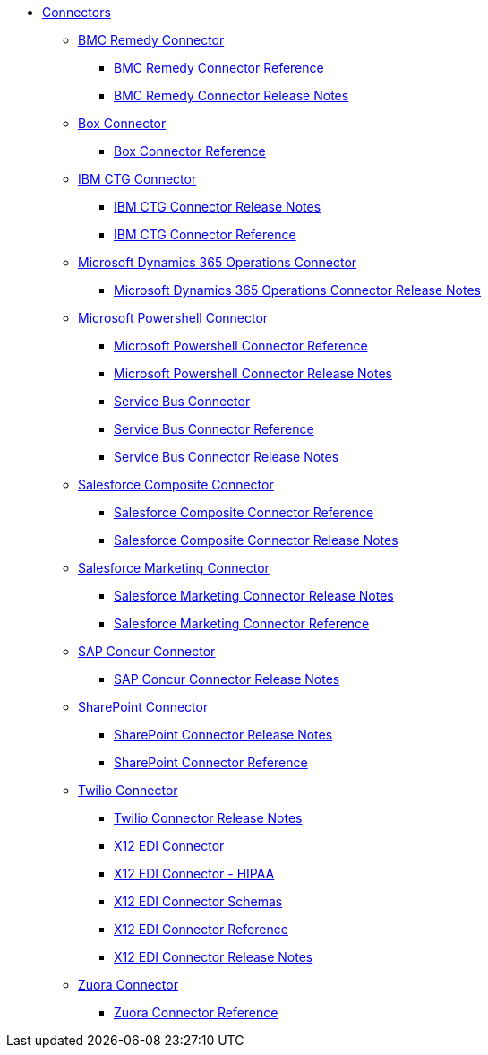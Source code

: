 // Connectors TOC File

* link:/connectors/[Connectors]
** link:/connectors/bmc-remedy-connector[BMC Remedy Connector]
*** link:/connectors/bmc-remedy-connector-reference[BMC Remedy Connector Reference]
*** link:/connectors/bmc-remedy-connector-release-notes[BMC Remedy Connector Release Notes]
** link:/connectors/box-connector[Box Connector]
*** link:/connectors/box-connector-reference[Box Connector Reference]
** link:/connectors/ibm-ctg-connector[IBM CTG Connector]
*** link:/connectors/ibm-ctg-connector-release-notes[IBM CTG Connector Release Notes]
*** link:/connectors/ibm-ctg-connector-reference[IBM CTG Connector Reference]
** link:/connectors/microsoft-365-ops-connector[Microsoft Dynamics 365 Operations Connector]
*** link:/connectors/microsoft-365-ops-connector-release-notes[Microsoft Dynamics 365 Operations Connector Release Notes]
** link:/connectors/microsoft-powershell-connector[Microsoft Powershell Connector]
*** link:/connectors/microsoft-powershell-connector-reference[Microsoft Powershell Connector Reference]
*** link:/connectors/microsoft-powershell-connector-release-notes[Microsoft Powershell Connector Release Notes]
*** link:/connectors/ms-service-bus-connector[Service Bus Connector]
*** link:/connectors/ms-service-bus-connector-reference[Service Bus Connector Reference]
*** link:/connectors/ms-service-bus-connector-release-notes[Service Bus Connector Release Notes]
** link:/connectors/salesforce-composite-connector[Salesforce Composite Connector]
*** link:/connectors/salesforce-composite-connector-reference[Salesforce Composite Connector Reference]
*** link:/connectors/salesforce-composite-connector-release-notes[Salesforce Composite Connector Release Notes]
** link:/connectors/salesforce-mktg-connector[Salesforce Marketing Connector]
*** link:/connectors/salesforce-mktg-connector-release-notes[Salesforce Marketing Connector Release Notes]
*** link:/connectors/salesforce-mktg-connector-reference[Salesforce Marketing Connector Reference]
** link:/connectors/sap-concur-connector[SAP Concur Connector]
*** link:/connectors/sap-concur-connector-release-notes[SAP Concur Connector Release Notes]
** link:/connectors/sharepoint-connector[SharePoint Connector]
*** link:/connectors/sharepoint-connector-release-notes[SharePoint Connector Release Notes]
*** link:/connectors/sharepoint-connector-reference[SharePoint Connector Reference]
** link:/connectors/twilio-connector[Twilio Connector]
*** link:/connectors/twilio-connector-release-notes[Twilio Connector Release Notes]
*** link:/connectors/x12-edi-connector[X12 EDI Connector]
*** link:/connectors/x12-edi-connector-hipaa[X12 EDI Connector - HIPAA]
*** link:/connectors/x12-edi-connector-schemas[X12 EDI Connector Schemas]
*** link:/connectors/x12-edi-connector-reference[X12 EDI Connector Reference]
*** link:/connectors/x12-edi-connector-release-notes[X12 EDI Connector Release Notes]
** link:/connectors/zuora-connector[Zuora Connector]
*** link:/connectors/zuora-connector-reference[Zuora Connector Reference]
